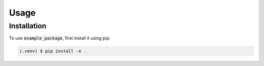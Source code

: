 Usage
=====

.. _installation:

Installation
------------

To use :code:`example_package`, first install it using pip:

.. code-block:: console

   (.venv) $ pip install -e .
